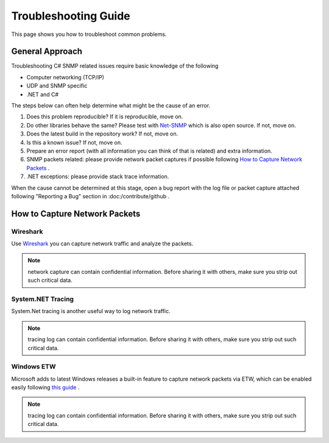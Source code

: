 Troubleshooting Guide
=====================

This page shows you how to troubleshoot common problems.

General Approach
----------------
Troubleshooting C# SNMP related issues require basic knowledge of the following

* Computer networking (TCP/IP)
* UDP and SNMP specific
* .NET and C#

The steps below can often help determine what might be the cause of an error.

#. Does this problem reproducible? If it is reproducible, move on.
#. Do other libraries behave the same? Please test with
   `Net-SNMP <http://www.net-snmp.org/>`_ which is also open source. If not,
   move on.
#. Does the latest build in the repository work? If not, move on.
#. Is this a known issue? If not, move on.
#. Prepare an error report (with all information you can think of that is
   related) and extra information.
#. SNMP packets related: please provide network packet captures if possible
   following `How to Capture Network Packets`_ .
#. .NET exceptions: please provide stack trace information.

When the cause cannot be determined at this stage, open a bug report with the
log file or packet capture attached following "Reporting a Bug" section in
:doc:/contribute/github .

How to Capture Network Packets
------------------------------

Wireshark
^^^^^^^^^
Use `Wireshark <http://www.wireshark.org/>`_ you can capture network traffic
and analyze the packets.

.. note:: network capture can contain confidential information. Before sharing
   it with others, make sure you strip out such critical data.

System.NET Tracing
^^^^^^^^^^^^^^^^^^
System.Net tracing is another useful way to log network traffic.

.. note:: tracing log can contain confidential information. Before sharing it
   with others, make sure you strip out such critical data.

Windows ETW
^^^^^^^^^^^
Microsoft adds to latest Windows releases a built-in feature to capture
network packets via ETW, which can be enabled easily following
`this guide <https://msdn.microsoft.com/en-us/library/windows/desktop/dd569139(v=vs.85).aspx>`_ .

.. note:: tracing log can contain confidential information. Before sharing it
   with others, make sure you strip out such critical data.

